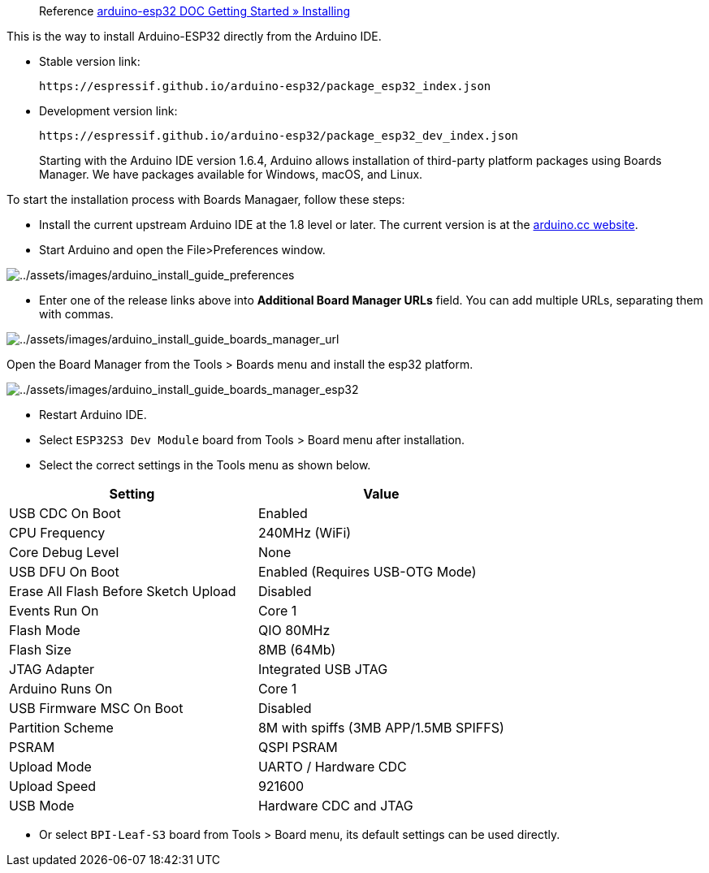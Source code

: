 
> Reference
https://docs.espressif.com/projects/arduino-esp32/en/latest/installing.html[arduino-esp32
DOC Getting Started » Installing]

This is the way to install Arduino-ESP32 directly from the Arduino IDE.

* Stable version link:
+
```
https://espressif.github.io/arduino-esp32/package_esp32_index.json
```
* Development version link:
+
```
https://espressif.github.io/arduino-esp32/package_esp32_dev_index.json
```
____
Starting with the Arduino IDE version 1.6.4, Arduino allows installation
of third-party platform packages using Boards Manager. We have packages
available for Windows, macOS, and Linux.
____

To start the installation process with Boards Managaer, follow these
steps:

* Install the current upstream Arduino IDE at the 1.8 level or later.
The current version is at the
https://www.arduino.cc/en/software[arduino.cc website].
* Start Arduino and open the File>Preferences window.

image::/picture/bpi_centi_s3_arduino_install_guide_preferences.png[../assets/images/arduino_install_guide_preferences]

* Enter one of the release links above into *Additional Board Manager
URLs* field. You can add multiple URLs, separating them with commas.

image::/picture/bpi_centi_s3_arduino_install_guide_boards_manager_url.png[../assets/images/arduino_install_guide_boards_manager_url]

Open the Board Manager from the Tools > Boards menu and install the
esp32 platform.

image::/picture/bpi_centi_s3_arduino_install_guide_boards_manager_esp32.png[../assets/images/arduino_install_guide_boards_manager_esp32]

* Restart Arduino IDE.
* Select `ESP32S3 Dev Module` board from Tools > Board menu after
installation.
* Select the correct settings in the Tools menu as shown below.

[cols="<,<",options="header",]
|===
|Setting |Value
|USB CDC On Boot |Enabled
|CPU Frequency |240MHz (WiFi)
|Core Debug Level |None
|USB DFU On Boot |Enabled (Requires USB-OTG Mode)
|Erase All Flash Before Sketch Upload |Disabled
|Events Run On |Core 1
|Flash Mode |QIO 80MHz
|Flash Size |8MB (64Mb)
|JTAG Adapter |Integrated USB JTAG
|Arduino Runs On |Core 1
|USB Firmware MSC On Boot |Disabled
|Partition Scheme |8M with spiffs (3MB APP/1.5MB SPIFFS)
|PSRAM |QSPI PSRAM
|Upload Mode |UARTO / Hardware CDC
|Upload Speed |921600
|USB Mode |Hardware CDC and JTAG
|===

* Or select `BPI-Leaf-S3` board from Tools > Board menu, its default
settings can be used directly.
